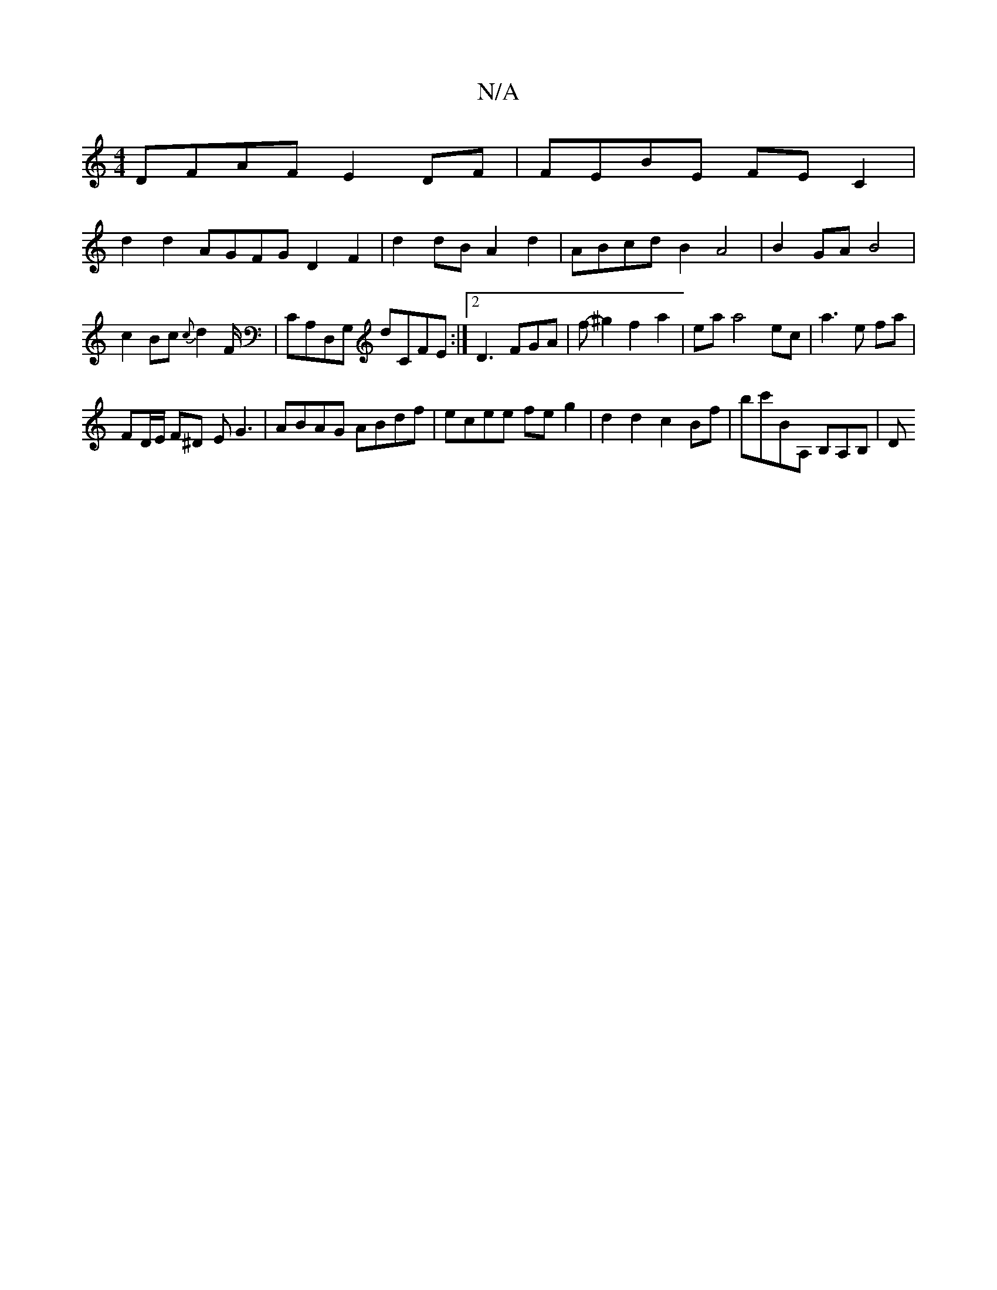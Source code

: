 X:1
T:N/A
M:4/4
R:N/A
K:Cmajor
DFAF E2 DF|FEBE FE C2|
d2 d2 AGFG D2 F2|d2 dB- A2d2|ABcd B2A4|B2GA B4|
c2Bc {c}d2F/2|CA,D,G, dCFE :|2 D3 FGA|f-^g2 f2 a2 | ea a4ec|a3 e fa|
FD/E/ F^D EG3 |ABAG ABdf|ecee feg2|d2d2c2Bf| bc'BA, B,A,B,|D